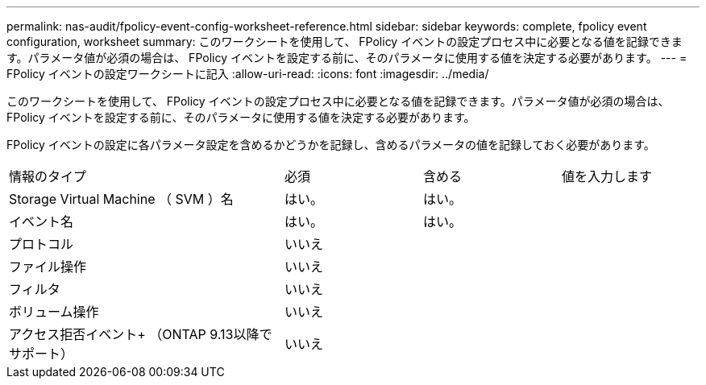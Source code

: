 ---
permalink: nas-audit/fpolicy-event-config-worksheet-reference.html 
sidebar: sidebar 
keywords: complete, fpolicy event configuration, worksheet 
summary: このワークシートを使用して、 FPolicy イベントの設定プロセス中に必要となる値を記録できます。パラメータ値が必須の場合は、 FPolicy イベントを設定する前に、そのパラメータに使用する値を決定する必要があります。 
---
= FPolicy イベントの設定ワークシートに記入
:allow-uri-read: 
:icons: font
:imagesdir: ../media/


[role="lead"]
このワークシートを使用して、 FPolicy イベントの設定プロセス中に必要となる値を記録できます。パラメータ値が必須の場合は、 FPolicy イベントを設定する前に、そのパラメータに使用する値を決定する必要があります。

FPolicy イベントの設定に各パラメータ設定を含めるかどうかを記録し、含めるパラメータの値を記録しておく必要があります。

[cols="40,20,20,20"]
|===


| 情報のタイプ | 必須 | 含める | 値を入力します 


 a| 
Storage Virtual Machine （ SVM ）名
 a| 
はい。
 a| 
はい。
 a| 



 a| 
イベント名
 a| 
はい。
 a| 
はい。
 a| 



 a| 
プロトコル
 a| 
いいえ
 a| 
 a| 



 a| 
ファイル操作
 a| 
いいえ
 a| 
 a| 



 a| 
フィルタ
 a| 
いいえ
 a| 
 a| 



 a| 
ボリューム操作
 a| 
いいえ
 a| 
 a| 



 a| 
アクセス拒否イベント+
（ONTAP 9.13以降でサポート）
 a| 
いいえ
 a| 
 a| 

|===